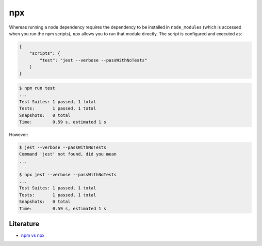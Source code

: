 npx
===

Whereas running a node dependency requires the dependency to be installed in ``node_modules`` (which is accessed when you run the npm scripts), ``npx`` allows you to run that module directly. The script is configured and executed as:

.. code-block:: json

   {
       "scripts": {
           "test": "jest --verbose --passWithNoTests"
       }
   }

.. code:: shell

   $ npm run test
   ...
   Test Suites: 1 passed, 1 total
   Tests:       1 passed, 1 total
   Snapshots:   0 total
   Time:        0.59 s, estimated 1 s

However:

.. code:: shell

   $ jest --verbose --passWithNoTests
   Command 'jest' not found, did you mean
   ...

   $ npx jest --verbose --passWithNoTests
   ...
   Test Suites: 1 passed, 1 total
   Tests:       1 passed, 1 total
   Snapshots:   0 total
   Time:        0.59 s, estimated 1 s


Literature
----------

* `npm vs npx <https://www.freecodecamp.org/news/npm-vs-npx-whats-the-difference/>`_

